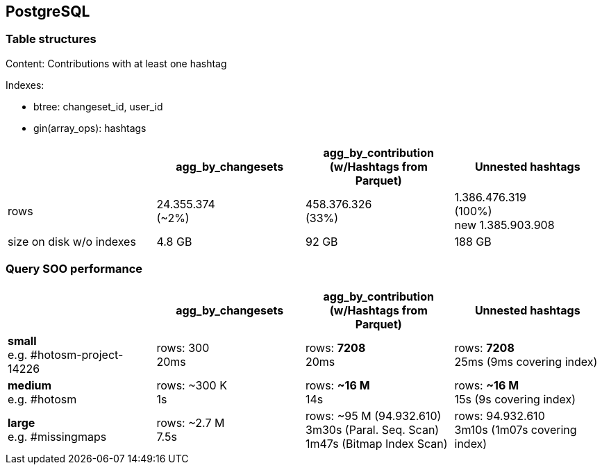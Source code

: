 == PostgreSQL

=== Table structures

Content: Contributions with at least one hashtag

Indexes:

    - btree: changeset_id, user_id
    - gin(array_ops): hashtags

[cols="1,>1,>1,>1"]
|===
||agg_by_changesets |agg_by_contribution (w/Hashtags from Parquet) | Unnested hashtags

|rows
|24.355.374 +
(~2%)
|458.376.326 +
(33%)
|1.386.476.319 +
(100%) +
new 1.385.903.908

|size on disk w/o indexes
|4.8 GB
|92 GB
|188 GB
|===

=== Query SOO performance

[cols="1,>1,>1,>1"]
|===
||agg_by_changesets|agg_by_contribution (w/Hashtags from Parquet)| Unnested hashtags

|*small* +
e.g. #hotosm-project-14226
|rows: 300 +
20ms
|rows: *7208* +
20ms
| rows: *7208* +
25ms (9ms covering index)

|*medium* +
e.g. #hotosm
|rows: ~300 K +
1s
|rows: *~16 M* +
14s
|rows:  *~16 M* +
15s (9s covering index)


|*large* +
e.g. #missingmaps
|rows: ~2.7 M +
7.5s
|rows: ~95 M (94.932.610) +
3m30s (Paral. Seq. Scan) +
1m47s (Bitmap Index Scan)
|rows: 94.932.610 +
3m10s (1m07s covering index)
|===

